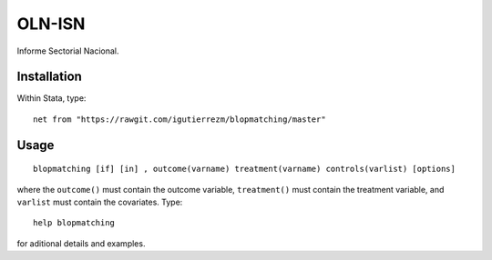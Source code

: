 OLN-ISN
=======

Informe Sectorial Nacional.


Installation
############

Within Stata, type::

  net from "https://rawgit.com/igutierrezm/blopmatching/master"


Usage
############

::

   blopmatching [if] [in] , outcome(varname) treatment(varname) controls(varlist) [options]

where the ``outcome()`` must contain the outcome variable, ``treatment()`` must contain the treatment variable, and ``varlist`` must contain the covariates. Type::

   help blopmatching

for aditional details and examples.

